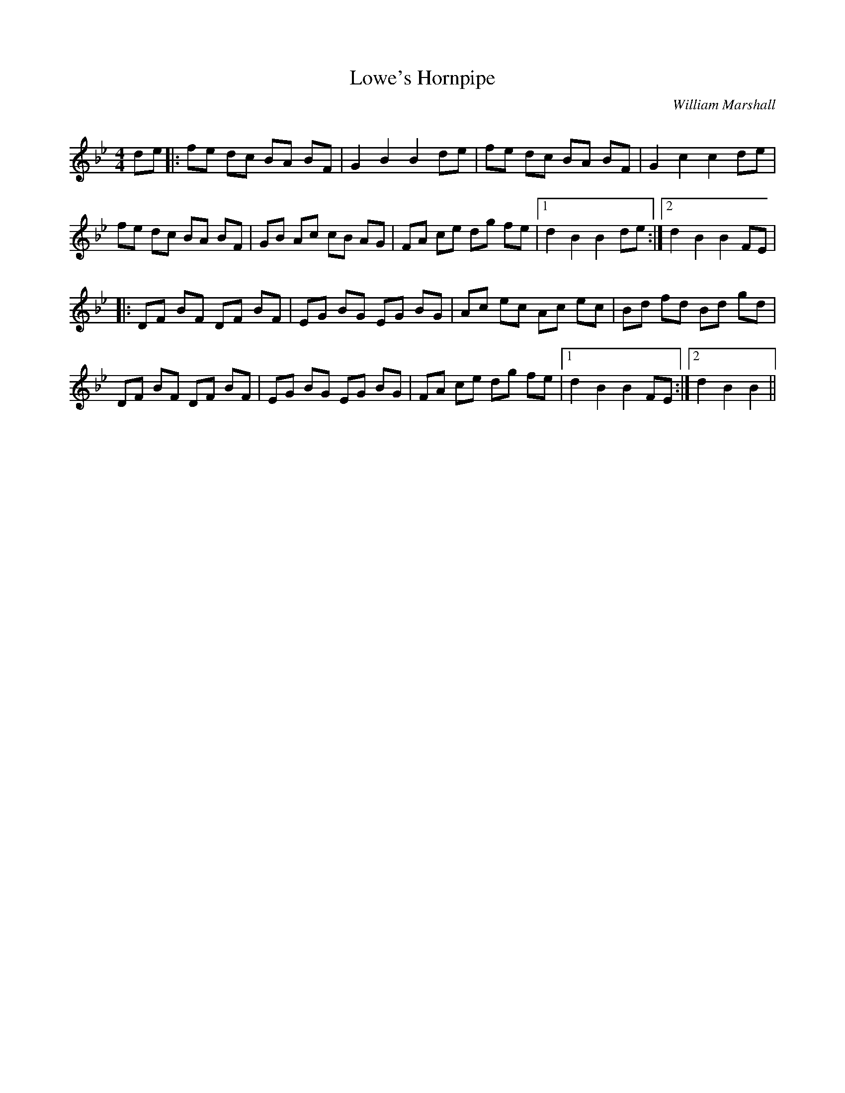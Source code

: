 X:1
T: Lowe's Hornpipe
C:William Marshall
R:Reel
Q: 232
K:Bb
M:4/4
L:1/8
de|:fe dc BA BF|G2 B2 B2 de|fe dc BA BF|G2 c2 c2 de|
fe dc BA BF|GB Ac cB AG|FA ce dg fe|1d2 B2 B2 de:|2d2 B2 B2 FE|
|:DF BF DF BF|EG BG EG BG|Ac ec Ac ec|Bd fd Bd gd|
DF BF DF BF|EG BG EG BG|FA ce dg fe|1d2 B2 B2 FE:|2d2 B2 B2||
